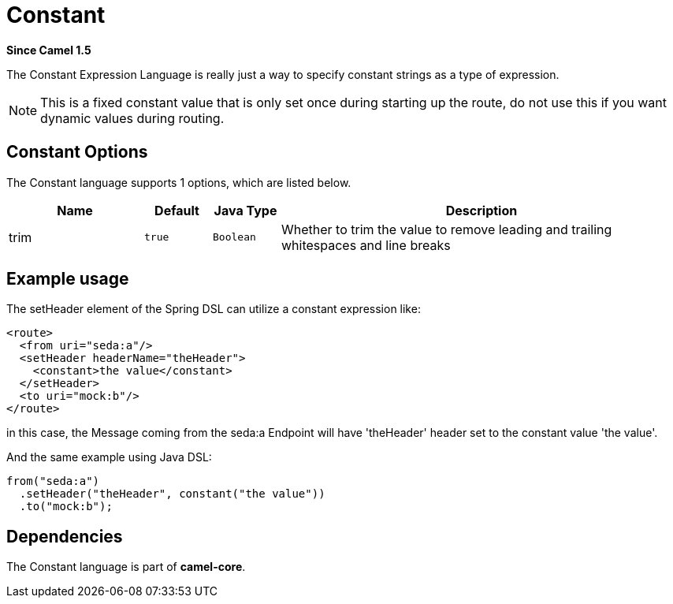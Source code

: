[[constant-language]]
= Constant Language
:docTitle: Constant
:artifactId: camel-core
:description: To use a constant value in Camel expressions or predicates.
:since: 1.5

*Since Camel {since}*

The Constant Expression Language is really just a way to specify
constant strings as a type of expression.

NOTE: This is a fixed constant value that is only set once during starting up the route,
      do not use this if you want dynamic values during routing.

== Constant Options


// language options: START
The Constant language supports 1 options, which are listed below.



[width="100%",cols="2,1m,1m,6",options="header"]
|===
| Name | Default | Java Type | Description
| trim | true | Boolean | Whether to trim the value to remove leading and trailing whitespaces and line breaks
|===
// language options: END


== Example usage

The setHeader element of the Spring DSL can utilize a constant
expression like:

[source,xml]
----
<route>
  <from uri="seda:a"/>
  <setHeader headerName="theHeader">
    <constant>the value</constant>
  </setHeader>
  <to uri="mock:b"/>
</route>
----

in this case, the Message coming from the seda:a
Endpoint will have 'theHeader' header set to the
constant value 'the value'.

And the same example using Java DSL:

[source,java]
----
from("seda:a")
  .setHeader("theHeader", constant("the value"))
  .to("mock:b");
----

== Dependencies

The Constant language is part of *camel-core*.
